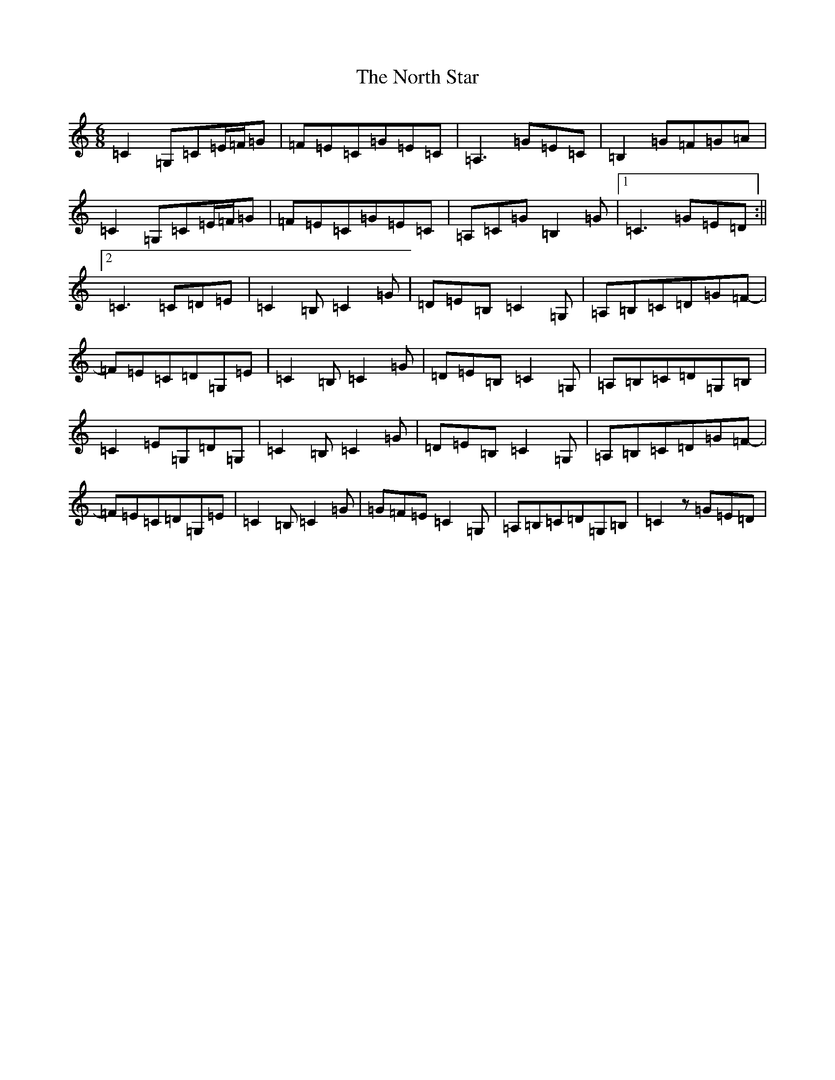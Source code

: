 X: 15605
T: North Star, The
S: https://thesession.org/tunes/2539#setting2539
Z: G Major
R: jig
M:6/8
L:1/8
K: C Major
=C2=G,=C=E/2=F/2=G|=F=E=C=G=E=C|=A,3=G=E=C|=B,2=G=F=G=A|=C2=G,=C=E/2=F/2=G|=F=E=C=G=E=C|=A,=C=G=B,2=G|1=C3=G=E=D:||2=C3=C=D=E|=C2=B,=C2=G|=D=E=B,=C2=G,|=A,=B,=C=D=G=F-|=F=E=C=D=G,=E|=C2=B,=C2=G|=D=E=B,=C2=G,|=A,=B,=C=D=G,=B,|=C2=E=G,=D=G,|=C2=B,=C2=G|=D=E=B,=C2=G,|=A,=B,=C=D=G=F-|=F=E=C=D=G,=E|=C2=B,=C2=G|=G=F=E=C2=G,|=A,=B,=C=D=G,=B,|=C2z=G=E=D|
